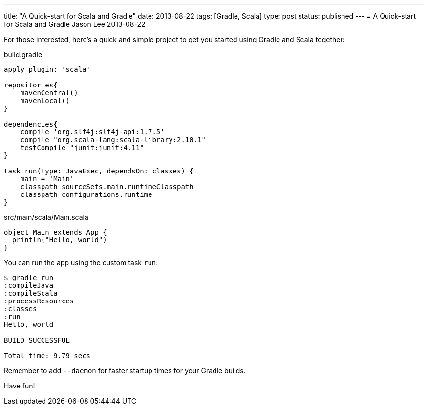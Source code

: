 ---
title: "A Quick-start for Scala and Gradle"
date: 2013-08-22
tags: [Gradle, Scala]
type: post
status: published
---
= A Quick-start for Scala and Gradle
Jason Lee
2013-08-22


For those interested, here's a quick and simple project to get you started using Gradle and Scala together:

.build.gradle
[source,groovy,linenums]
----
apply plugin: 'scala'

repositories{
    mavenCentral()
    mavenLocal()
}

dependencies{
    compile 'org.slf4j:slf4j-api:1.7.5'
    compile "org.scala-lang:scala-library:2.10.1"
    testCompile "junit:junit:4.11"
}

task run(type: JavaExec, dependsOn: classes) {
    main = 'Main'
    classpath sourceSets.main.runtimeClasspath
    classpath configurations.runtime
}
----


.src/main/scala/Main.scala
[source,scala,linenums]
----
object Main extends App {
  println("Hello, world")
}
----

You can run the app using the custom task `run`:


[source,bash,linenums]
----
$ gradle run
:compileJava
:compileScala
:processResources
:classes
:run
Hello, world

BUILD SUCCESSFUL

Total time: 9.79 secs
----


Remember to add `--daemon` for faster startup times for your Gradle builds.

Have fun!
